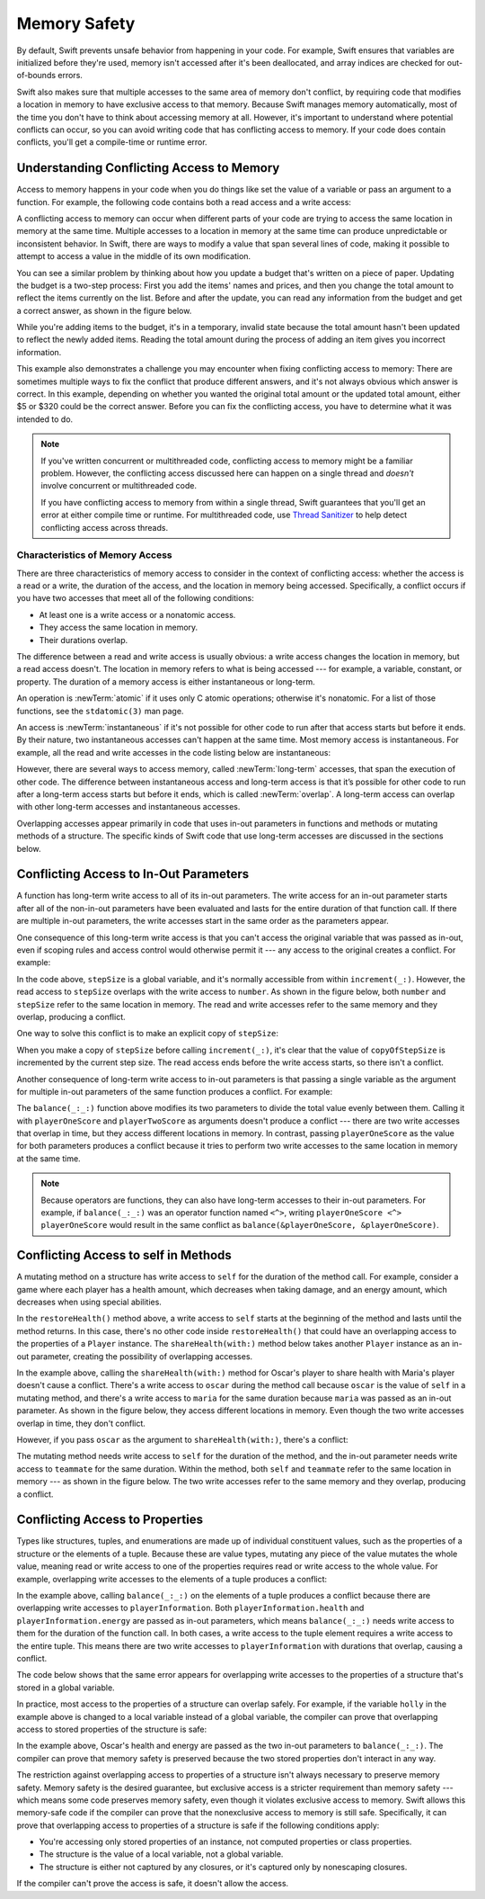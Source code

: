 Memory Safety
=============

By default, Swift prevents unsafe behavior from happening in your code.
For example,
Swift ensures that variables are initialized before they're used,
memory isn't accessed after it's been deallocated,
and array indices are checked for out-of-bounds errors.

Swift also makes sure that multiple accesses
to the same area of memory don't conflict,
by requiring code that modifies a location in memory
to have exclusive access to that memory.
Because Swift manages memory automatically,
most of the time you don't have to think about accessing memory at all.
However,
it's important to understand where potential conflicts can occur,
so you can avoid writing code that has conflicting access to memory.
If your code does contain conflicts,
you'll get a compile-time or runtime error.

.. TODO: maybe re-introduce this text...

   Memory safety refers to...
   The term *safety* usually refers to :newTerm:`memory safety`...
   Unsafe access to memory is available, if you ask for it explicitly...

.. _MemorySafety_WhatIsExclusivity:

Understanding Conflicting Access to Memory
------------------------------------------

Access to memory happens in your code
when you do things like set the value of a variable
or pass an argument to a function.
For example,
the following code contains both a read access and a write access:

.. testcode:: memory-read-write

    // A write access to the memory where one is stored.
    -> var one = 1
    ---
    // A read access from the memory where one is stored.
    -> print("We're number \(one)!")
    << We're number 1!

.. Might be worth a different example,
   or else I'm going to keep getting "We are Number One" stuck in my head.
    

A conflicting access to memory can occur
when different parts of your code are trying
to access the same location in memory at the same time.
Multiple accesses to a location in memory at the same time
can produce unpredictable or inconsistent behavior.
In Swift, there are ways to modify a value
that span several lines of code,
making it possible to attempt to access a value
in the middle of its own modification.

You can see a similar problem
by thinking about how you update a budget
that's written on a piece of paper.
Updating the budget is a two-step process:
First you add the items' names and prices,
and then you change the total amount
to reflect the items currently on the list.
Before and after the update,
you can read any information from the budget
and get a correct answer,
as shown in the figure below.

.. image:: ../images/memory_shopping_2x.png
   :align: center

While you're adding items to the budget,
it's in a temporary, invalid state
because the total amount hasn't been updated
to reflect the newly added items.
Reading the total amount
during the process of adding an item
gives you incorrect information.

This example also demonstrates
a challenge you may encounter
when fixing conflicting access to memory:
There are sometimes multiple ways to fix the conflict
that produce different answers,
and it's not always obvious which answer is correct.
In this example,
depending on whether you wanted the original total amount
or the updated total amount,
either $5 or $320 could be the correct answer.
Before you can fix the conflicting access,
you have to determine what it was intended to do.

.. note::

   If you've written concurrent or multithreaded code,
   conflicting access to memory might be a familiar problem.
   However,
   the conflicting access discussed here can happen
   on a single thread and
   *doesn't* involve concurrent or multithreaded code.

   If you have conflicting access to memory
   from within a single thread,
   Swift guarantees that you'll get an error
   at either compile time or runtime.
   For multithreaded code,
   use `Thread Sanitizer <https://developer.apple.com/documentation/code_diagnostics/thread_sanitizer>`_
   to help detect conflicting access across threads.

.. TODO: The xref above doesn't seem to give enough information.
   What should I be looking for when I get to the linked page?

.. _Memory_Characteristics:

Characteristics of Memory Access
~~~~~~~~~~~~~~~~~~~~~~~~~~~~~~~~

There are three characteristics of memory access
to consider in the context of conflicting access:
whether the access is a read or a write,
the duration of the access,
and the location in memory being accessed.
Specifically,
a conflict occurs if you have two accesses
that meet all of the following conditions:

- At least one is a write access or a nonatomic access.
- They access the same location in memory.
- Their durations overlap.

The difference between a read and write access
is usually obvious:
a write access changes the location in memory,
but a read access doesn't.
The location in memory
refers to what is being accessed ---
for example, a variable, constant, or property.
The duration of a memory access
is either instantaneous or long-term.

An operation is :newTerm:`atomic`
if it uses only C atomic operations;
otherwise it's nonatomic.
For a list of those functions, see the ``stdatomic(3)`` man page.

.. Using these functions from Swift requires some shimming -- for example:
   https://github.com/apple/swift-se-0282-experimental/tree/master/Sources/_AtomicsShims

An access is :newTerm:`instantaneous`
if it's not possible for other code to run
after that access starts but before it ends.
By their nature, two instantaneous accesses can't happen at the same time.
Most memory access is instantaneous.
For example,
all the read and write accesses in the code listing below are instantaneous:

.. testcode:: memory-instantaneous

    -> func oneMore(than number: Int) -> Int {
           return number + 1
       }
    ---
    -> var myNumber = 1
    -> myNumber = oneMore(than: myNumber)
    -> print(myNumber)
    <- 2

However,
there are several ways to access memory,
called :newTerm:`long-term` accesses,
that span the execution of other code.
The difference between instantaneous access and long-term access
is that it’s possible for other code to run
after a long-term access starts but before it ends,
which is called :newTerm:`overlap`.
A long-term access can overlap
with other long-term accesses and instantaneous accesses.

Overlapping accesses appear primarily in code that uses 
in-out parameters in functions and methods
or mutating methods of a structure.
The specific kinds of Swift code that use long-term accesses
are discussed in the sections below.

.. _MemorySafety_Inout:

Conflicting Access to In-Out Parameters
---------------------------------------

A function has long-term write access
to all of its in-out parameters.
The write access for an in-out parameter starts
after all of the non-in-out parameters have been evaluated
and lasts for the entire duration of that function call.
If there are multiple in-out parameters,
the write accesses start in the same order as the parameters appear.

One consequence of this long-term write access
is that you can't access the original
variable that was passed as in-out,
even if scoping rules and access control would otherwise permit it ---
any access to the original creates a conflict.
For example:

.. testcode:: memory-increment

    -> var stepSize = 1
    ---
    -> func increment(_ number: inout Int) {
           number += stepSize
       }
    ---
    -> increment(&stepSize)
    // Error: conflicting accesses to stepSize
    xx Simultaneous accesses to 0x10e8667d8, but modification requires exclusive access.
    xx Previous access (a modification) started at  (0x10e86b032).
    xx Current access (a read) started at:

In the code above,
``stepSize`` is a global variable,
and it's normally accessible from within ``increment(_:)``.
However,
the read access to ``stepSize`` overlaps with
the write access to ``number``.
As shown in the figure below,
both ``number`` and ``stepSize`` refer to the same location in memory.
The read and write accesses
refer to the same memory and they overlap,
producing a conflict.

.. image:: ../images/memory_increment_2x.png
   :align: center

One way to solve this conflict
is to make an explicit copy of ``stepSize``:

.. testcode:: memory-increment-copy

    >> var stepSize = 1
    >> func increment(_ number: inout Int) {
    >>     number += stepSize
    >> }
    // Make an explicit copy.
    -> var copyOfStepSize = stepSize
    -> increment(&copyOfStepSize)
    ---
    // Update the original.
    -> stepSize = copyOfStepSize
    /> stepSize is now \(stepSize)
    </ stepSize is now 2

When you make a copy of ``stepSize`` before calling ``increment(_:)``,
it's clear that the value of ``copyOfStepSize`` is incremented
by the current step size.
The read access ends before the write access starts,
so there isn't a conflict.

Another consequence of long-term write access
to in-out parameters is that
passing a single variable
as the argument for multiple in-out parameters
of the same function
produces a conflict.
For example:

.. testcode:: memory-balance

    -> func balance(_ x: inout Int, _ y: inout Int) {
           let sum = x + y
           x = sum / 2
           y = sum - x
       }
    -> var playerOneScore = 42
    -> var playerTwoScore = 30
    -> balance(&playerOneScore, &playerTwoScore)  // OK
    -> balance(&playerOneScore, &playerOneScore)
    // Error: conflicting accesses to playerOneScore
    !$ error: inout arguments are not allowed to alias each other
    !! balance(&playerOneScore, &playerOneScore)
    !!                          ^~~~~~~~~~~~~~~
    !$ note: previous aliasing argument
    !! balance(&playerOneScore, &playerOneScore)
    !!         ^~~~~~~~~~~~~~~
    !$ error: overlapping accesses to 'playerOneScore', but modification requires exclusive access; consider copying to a local variable
    !! balance(&playerOneScore, &playerOneScore)
    !!                          ^~~~~~~~~~~~~~~
    !$ note: conflicting access is here
    !! balance(&playerOneScore, &playerOneScore)
    !!         ^~~~~~~~~~~~~~~

The ``balance(_:_:)`` function above
modifies its two parameters
to divide the total value evenly between them.
Calling it with ``playerOneScore`` and ``playerTwoScore`` as arguments
doesn't produce a conflict ---
there are two write accesses that overlap in time,
but they access different locations in memory.
In contrast,
passing ``playerOneScore`` as the value for both parameters
produces a conflict
because it tries to perform two write accesses
to the same location in memory at the same time.

.. note::

    Because operators are functions,
    they can also have long-term accesses to their in-out parameters.
    For example, if ``balance(_:_:)`` was an operator function named ``<^>``,
    writing ``playerOneScore <^> playerOneScore``
    would result in the same conflict
    as ``balance(&playerOneScore, &playerOneScore)``.

.. _MemorySafety_Methods:

Conflicting Access to self in Methods
-------------------------------------

.. This (probably?) applies to all value types,
   but structures are the only place you can observe it.
   Enumerations can have mutating methods
   but you can't mutate their associated values in place,
   and tuples can't have methods.

.. Methods behave like self is passed to the method as inout
   because, under the hood, that's exactly what happens.

A mutating method on a structure has write access to ``self``
for the duration of the method call.
For example, consider a game where each player
has a health amount, which decreases when taking damage,
and an energy amount, which decreases when using special abilities.

.. testcode:: memory-player-share-with-self

    >> func balance(_ x: inout Int, _ y: inout Int) {
    >>     let sum = x + y
    >>     x = sum / 2
    >>     y = sum - x
    >> }
    -> struct Player {
           var name: String
           var health: Int
           var energy: Int
           
           static let maxHealth = 10
           mutating func restoreHealth() {
               health = Player.maxHealth
           }
       }

In the ``restoreHealth()`` method above,
a write access to ``self`` starts at the beginning of the method
and lasts until the method returns.
In this case, there's no other code
inside ``restoreHealth()``
that could have an overlapping access to the properties of a ``Player`` instance.
The ``shareHealth(with:)`` method below
takes another ``Player`` instance as an in-out parameter,
creating the possibility of overlapping accesses.

.. testcode:: memory-player-share-with-self

    -> extension Player {
           mutating func shareHealth(with teammate: inout Player) {
               balance(&teammate.health, &health)
           }
       }
    ---
    -> var oscar = Player(name: "Oscar", health: 10, energy: 10)
    -> var maria = Player(name: "Maria", health: 5, energy: 10)
    -> oscar.shareHealth(with: &maria)  // OK

In the example above,
calling the ``shareHealth(with:)`` method
for Oscar's player to share health with Maria's player
doesn't cause a conflict.
There's a write access to ``oscar`` during the method call
because ``oscar`` is the value of ``self`` in a mutating method,
and there's a write access to ``maria``
for the same duration
because ``maria`` was passed as an in-out parameter.
As shown in the figure below,
they access different locations in memory.
Even though the two write accesses overlap in time,
they don't conflict.

.. image:: ../images/memory_share_health_maria_2x.png
   :align: center

However,
if you pass ``oscar`` as the argument to ``shareHealth(with:)``,
there's a conflict:

.. testcode:: memory-player-share-with-self

    -> oscar.shareHealth(with: &oscar)
    // Error: conflicting accesses to oscar
    !$ error: inout arguments are not allowed to alias each other
    !! oscar.shareHealth(with: &oscar)
    !!                         ^~~~~~
    !$ note: previous aliasing argument
    !! oscar.shareHealth(with: &oscar)
    !! ^~~~~
    !$ error: overlapping accesses to 'oscar', but modification requires exclusive access; consider copying to a local variable
    !! oscar.shareHealth(with: &oscar)
    !!                          ^~~~~
    !$ note: conflicting access is here
    !! oscar.shareHealth(with: &oscar)
    !! ^~~~~~

The mutating method needs write access to ``self``
for the duration of the method,
and the in-out parameter needs write access to ``teammate``
for the same duration.
Within the method,
both ``self`` and ``teammate`` refer to
the same location in memory ---
as shown in the figure below.
The two write accesses
refer to the same memory and they overlap,
producing a conflict.

.. image:: ../images/memory_share_health_oscar_2x.png
   :align: center

.. _MemorySafety_Properties:

Conflicting Access to Properties
--------------------------------

Types like structures, tuples, and enumerations
are made up of individual constituent values,
such as the properties of a structure or the elements of a tuple.
Because these are value types, mutating any piece of the value
mutates the whole value,
meaning read or write access to one of the properties
requires read or write access to the whole value.
For example,
overlapping write accesses to the elements of a tuple
produces a conflict:

.. testcode:: memory-tuple

    >> func balance(_ x: inout Int, _ y: inout Int) {
    >>     let sum = x + y
    >>     x = sum / 2
    >>     y = sum - x
    >> }
    -> var playerInformation = (health: 10, energy: 20)
    -> balance(&playerInformation.health, &playerInformation.energy)
    // Error: conflicting access to properties of playerInformation
    xx Simultaneous accesses to 0x10794d848, but modification requires exclusive access.
    xx Previous access (a modification) started at  (0x107952037).
    xx Current access (a modification) started at:

In the example above,
calling ``balance(_:_:)`` on the elements of a tuple
produces a conflict
because there are overlapping write accesses to ``playerInformation``.
Both ``playerInformation.health`` and ``playerInformation.energy``
are passed as in-out parameters,
which means ``balance(_:_:)`` needs write access to them
for the duration of the function call.
In both cases, a write access to the tuple element
requires a write access to the entire tuple.
This means there are two write accesses to ``playerInformation``
with durations that overlap,
causing a conflict.

The code below shows that the same error appears
for overlapping write accesses
to the properties of a structure
that's stored in a global variable.

.. testcode:: memory-share-health-global

    >> struct Player {
    >>     var name: String
    >>     var health: Int
    >>     var energy: Int
    >> }
    >> func balance(_ x: inout Int, _ y: inout Int) {
    >>     let sum = x + y
    >>     x = sum / 2
    >>     y = sum - x
    >> }
    -> var holly = Player(name: "Holly", health: 10, energy: 10)
    -> balance(&holly.health, &holly.energy)  // Error
    xx Simultaneous accesses to 0x10794d848, but modification requires exclusive access.
    xx Previous access (a modification) started at  (0x107952037).
    xx Current access (a modification) started at:

In practice,
most access to the properties of a structure
can overlap safely.
For example,
if the variable ``holly`` in the example above
is changed to a local variable instead of a global variable,
the compiler can prove that overlapping access
to stored properties of the structure is safe:

.. testcode:: memory-share-health-local

    >> struct Player {
    >>     var name: String
    >>     var health: Int
    >>     var energy: Int
    >> }
    >> func balance(_ x: inout Int, _ y: inout Int) {
    >>     let sum = x + y
    >>     x = sum / 2
    >>     y = sum - x
    >> }
    -> func someFunction() {
           var oscar = Player(name: "Oscar", health: 10, energy: 10)
           balance(&oscar.health, &oscar.energy)  // OK
       }
    >> someFunction()

In the example above,
Oscar's health and energy are passed
as the two in-out parameters to ``balance(_:_:)``.
The compiler can prove that memory safety is preserved
because the two stored properties don't interact in any way.

The restriction against
overlapping access to properties of a structure
isn't always necessary to preserve memory safety.
Memory safety is the desired guarantee,
but exclusive access is a stricter requirement than memory safety ---
which means some code preserves memory safety,
even though it violates exclusive access to memory.
Swift allows this memory-safe code if the compiler can prove
that the nonexclusive access to memory is still safe.
Specifically, it can prove
that overlapping access to properties of a structure is safe
if the following conditions apply:

- You're accessing only stored properties of an instance,
  not computed properties or class properties.
- The structure is the value of a local variable,
  not a global variable.
- The structure is either not captured by any closures,
  or it's captured only by nonescaping closures.

If the compiler can't prove the access is safe,
it doesn't allow the access.

.. Because there's no syntax
   to mutate an enum's associated value in place,
   we can't show that overlapping mutations
   to two different associated values on the same enum
   would violate exclusivity.
   Otherwise, we'd want an example of that
   in this section too --
   it's the moral equivalent of property access.

.. .. .. .. .. .. .. .. .. .. .. .. .. .. .. .. .. .. .. .. .. .. .. .. ..

.. In Swift 4, the only way to create a long-term read
   is to use implicit pointer conversion
   when passing a value as a nonmutating unsafe pointer parameter,
   as in the example below.
   There's discussion in <rdar://problem/33115142>
   about changing the semantics of nonmutating method calls
   to be long-term reads,
   but it's not clear if/when that change will land.

   ::

       var global = 4

       func foo(_ x: UnsafePointer<Int>){
           global = 7
       }

       foo(&global)
       print(global)

       // Simultaneous accesses to 0x106761618, but modification requires exclusive access.
       // Previous access (a read) started at temp2`main + 87 (0x10675e417).
       // Current access (a modification) started at:
       // 0    libswiftCore.dylib                 0x0000000106ac7b90 swift_beginAccess + 605
       // 1    temp2                              0x000000010675e500 foo(_:) + 39
       // 2    temp2                              0x000000010675e3c0 main + 102
       // 3    libdyld.dylib                      0x00007fff69c75144 start + 1
       // Fatal access conflict detected.

.. TEXT FOR THE FUTURE

   Versions of Swift before Swift 5 ensure memory safety
   by aggressively making a copy of the shared mutable state
   when a conflicting access is possible.
   The copy is no longer shared, preventing the possibility of conflicts.
   However, the copying approach has a negative impact
   on performance and memory usage.

